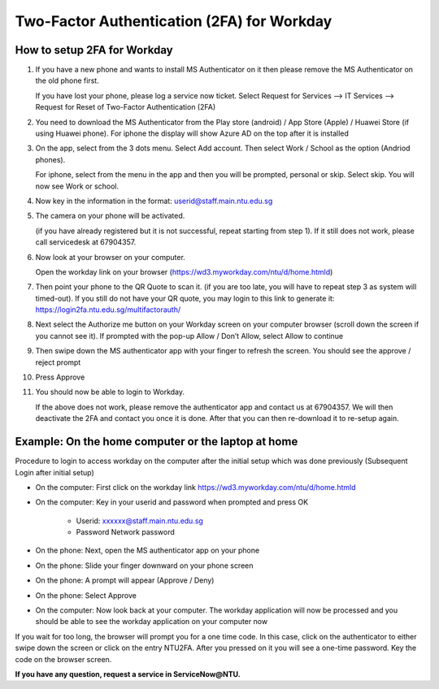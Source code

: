 Two-Factor Authentication (2FA) for Workday
===========================================

How to setup 2FA for Workday
----------------------------

1. If you have a new phone and wants to install MS Authenticator on it then please remove the MS Authenticator on the old phone first.

   If you have lost your phone, please log a service now ticket. Select Request for Services --> IT Services --> Request for Reset of Two-Factor Authentication (2FA)

2. You need to download the MS Authenticator from the Play store (android) / App Store (Apple) / Huawei Store (if using Huawei phone). For iphone the display will show Azure AD on the top after it is installed

3. On the app, select from the 3 dots menu. Select Add account. Then select Work / School as the option (Andriod phones).

   For iphone, select from the menu in the app and then you will be prompted, personal or skip. Select skip. You will now see Work or school.
4. Now key in the information in the format: userid@staff.main.ntu.edu.sg

5. The camera on your phone will be activated.

   (if you have already registered but it is not successful, repeat starting from step 1). If it still does not work, please call servicedesk at 67904357.

6. Now look at your browser on your computer.

   Open the workday link on your browser (https://wd3.myworkday.com/ntu/d/home.htmld)

7. Then point your phone to the QR Quote to scan it. (if you are too late, you will have to repeat step 3 as system will timed-out). If you still do not have your QR quote, you may login to this link to generate it: https://login2fa.ntu.edu.sg/multifactorauth/

8. Next select the Authorize me button on your Workday screen on your computer browser (scroll down the screen if you cannot see it). If prompted with the pop-up Allow / Don’t Allow, select Allow to continue

9. Then swipe down the MS authenticator app with your finger to refresh the screen. You should see the approve / reject prompt

10. Press Approve

11. You should now be able to login to Workday.

    If the above does not work, please remove the authenticator app and contact us at 67904357. We will then deactivate the 2FA and contact you once it is done. After that you can then re-download it to re-setup again.


Example: On the home computer or the laptop at home
---------------------------------------------------

Procedure to login to access workday on the computer after the initial setup which was done previously
(Subsequent Login after initial setup)

- On the computer: First click on the workday link https://wd3.myworkday.com/ntu/d/home.htmld
- On the computer: Key in your userid and password when prompted and press OK

    - Userid: xxxxxx@staff.main.ntu.edu.sg
    - Password Network password

- On the phone: Next, open the MS authenticator app on your phone
- On the phone: Slide your finger downward on your phone screen
- On the phone: A prompt will appear (Approve / Deny)
- On the phone: Select Approve
- On the computer: Now look back at your computer. The workday application will now be processed and you should be able to see the workday application on your computer now

If you wait for too long, the browser will prompt you for a one time code. In this case, click on the authenticator to either swipe down the screen or click on the entry NTU2FA. After you pressed on it you will see a one-time password. Key the code on the browser screen.


**If you have any question, request a service in ServiceNow@NTU.**

